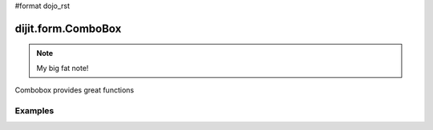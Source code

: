 #format dojo_rst

dijit.form.ComboBox
===================

.. note::

   My big fat note!

Combobox provides great functions

Examples
--------

.. codeviewer::

  <script type="text/javascript">
    dojo.require("dijit.form.ComboBox");
  </script>
  <div class="nihilo">
    <label for="setvaluetest">US State test 1</label> 
    <select id="setvaluetest"
        name="state1"
	dojoType="dijit.form.ComboBox"
	style="width:50%;font-size:100%;font-family:Tahoma;"
	name="foo.bar1"
	autoComplete="false"
	onChange="dojo.byId('oc1').value=arguments[0]"
	pageSize="30"
    >
    <option></option>
    <option>Alabama</option>
    <option>Alaska</option>
    <option>American Samoa</option>
    <option>Arizona</option>
    <option>Arkansas</option>
    <option>Armed Forces Europe</option>
    <option>Armed Forces Pacific</option>
    <option>Armed Forces the Americas</option>
    <option>California</option>
    <option>Colorado</option>
    <option>Connecticut</option>
    <option>Delaware</option>
    <option>District of Columbia</option>
    <option>Federated States of Micronesia</option>
    <option>Florida</option>
    <option>Georgia</option>
    <option>Guam</option>
    <option>Hawaii</option>
    <option>Idaho</option>
    <option>Illinois</option>
    <option>Indiana</option>
    <option selected>Iowa</option>
    <option>Kansas</option>
    <option>Kentucky</option>
    <option>Louisiana</option>
    <option>Maine</option>
    <option>Marshall Islands</option>
    <option>Maryland</option>
    <option>Massachusetts</option>
    <option>Michigan</option>
    <option>Minnesota</option>
    <option>Mississippi</option>
    <option>Missouri</option>
    <option>Montana</option>
    <option>Nebraska</option>
    <option>Nevada</option>
    <option>New Hampshire</option>
    <option>New Jersey</option>
    <option>New Mexico</option>
    <option>New York</option>
    <option>North Carolina</option>
    <option>North Dakota</option>
    <option>Northern Mariana Islands</option>
    <option>Ohio</option>
    <option>Oklahoma</option>
    <option>Oregon</option>
    <option>Pennsylvania</option>
    <option>Puerto Rico</option>
    <option>Rhode Island</option>
    <option>South Carolina</option>
    <option>South Dakota</option>
    <option>Tennessee</option>
    <option>Texas</option>
    <option>Utah</option>
    <option>Vermont</option>
    <option>Virgin Islands, U.S.</option>
    <option>Virginia</option>
    <option>Washington</option>
    <option>West Virginia</option>    
    <option>Wisconsin</option>
    <option>Wyoming</option>
    </select>
  </div>
